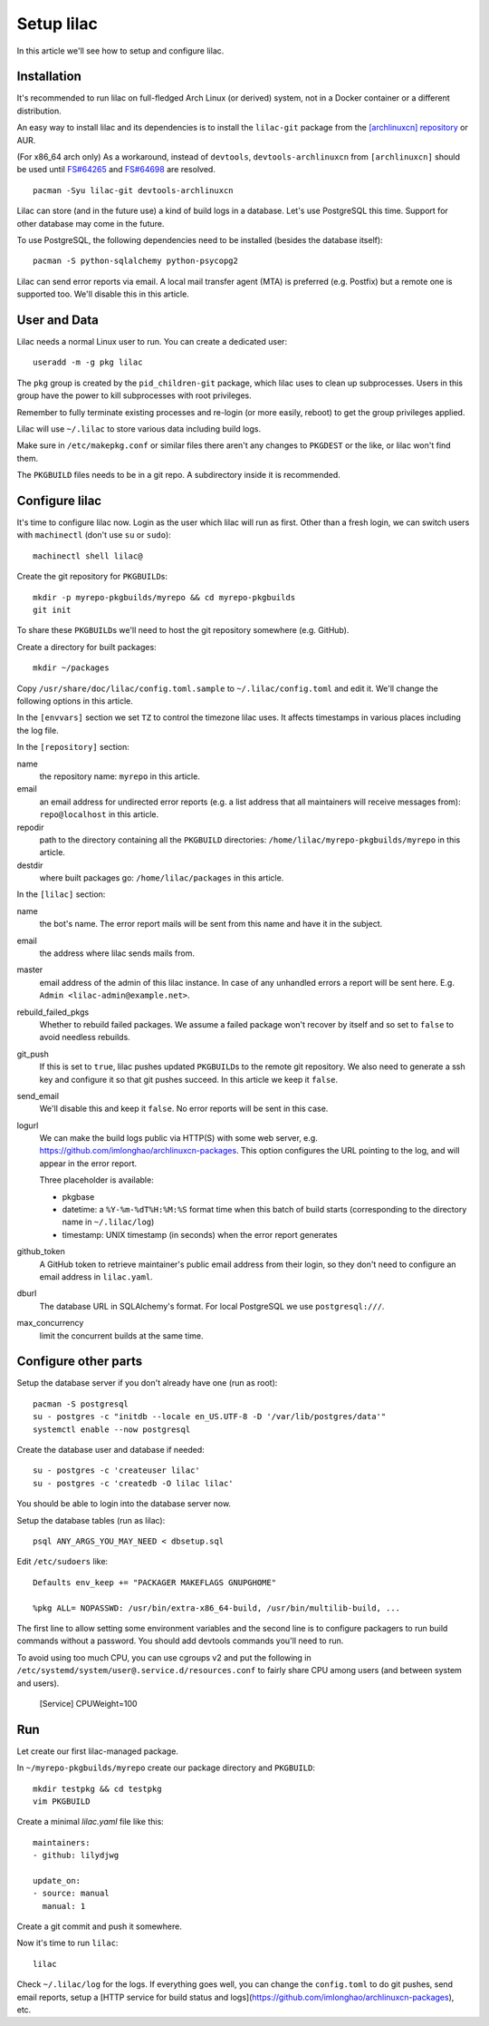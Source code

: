 Setup lilac
===========

In this article we'll see how to setup and configure lilac.

Installation
------------

It's recommended to run lilac on full-fledged Arch Linux (or derived) system, not in a Docker container or a different distribution.

An easy way to install lilac and its dependencies is to install the ``lilac-git`` package from the `[archlinuxcn] repository <https://wiki.archlinux.org/title/Unofficial_user_repositories#archlinuxcn>`_ or AUR.

(For x86_64 arch only) As a workaround, instead of ``devtools``, ``devtools-archlinuxcn`` from ``[archlinuxcn]`` should be used until `FS#64265 <https://bugs.archlinux.org/task/64265>`_ and `FS#64698 <https://gitlab.archlinux.org/archlinux/devtools/-/merge_requests/90>`_ are resolved.

::

  pacman -Syu lilac-git devtools-archlinuxcn

Lilac can store (and in the future use) a kind of build logs in a database. Let's use PostgreSQL this time. Support for other database may come in the future.

To use PostgreSQL, the following dependencies need to be installed (besides the database itself)::

  pacman -S python-sqlalchemy python-psycopg2

Lilac can send error reports via email. A local mail transfer agent (MTA) is preferred (e.g. Postfix) but a remote one is supported too. We'll disable this in this article.

User and Data
-------------

Lilac needs a normal Linux user to run. You can create a dedicated user::

  useradd -m -g pkg lilac

The ``pkg`` group is created by the ``pid_children-git`` package, which lilac uses to clean up subprocesses. Users in this group have the power to kill subprocesses with root privileges.

Remember to fully terminate existing processes and re-login (or more easily, reboot) to get the group privileges applied.

Lilac will use ``~/.lilac`` to store various data including build logs.

Make sure in ``/etc/makepkg.conf`` or similar files there aren't any changes to ``PKGDEST`` or the like, or lilac won't find them.

The ``PKGBUILD`` files needs to be in a git repo. A subdirectory inside it is recommended.

Configure lilac
---------------

It's time to configure lilac now. Login as the user which lilac will run as first. Other than a fresh login, we can switch users with ``machinectl`` (don't use ``su`` or ``sudo``)::

  machinectl shell lilac@

Create the git repository for ``PKGBUILD``\ s::

  mkdir -p myrepo-pkgbuilds/myrepo && cd myrepo-pkgbuilds
  git init

To share these ``PKGBUILD``\ s we'll need to host the git repository somewhere (e.g. GitHub).

Create a directory for built packages::

  mkdir ~/packages

Copy ``/usr/share/doc/lilac/config.toml.sample`` to ``~/.lilac/config.toml`` and edit it. We'll change the following options in this article.

In the ``[envvars]`` section we set ``TZ`` to control the timezone lilac uses. It affects timestamps in various places including the log file.

In the ``[repository]`` section:

name
  the repository name: ``myrepo`` in this article.
 
email
  an email address for undirected error reports (e.g. a list address that all maintainers will receive messages from): ``repo@localhost`` in this article.

repodir
  path to the directory containing all the ``PKGBUILD`` directories: ``/home/lilac/myrepo-pkgbuilds/myrepo`` in this article.

destdir
  where built packages go: ``/home/lilac/packages`` in this article.

In the ``[lilac]`` section:

name
  the bot's name. The error report mails will be sent from this name and have it in the subject.

email
  the address where lilac sends mails from.

master
  email address of the admin of this lilac instance. In case of any unhandled errors a report will be sent here. E.g. ``Admin <lilac-admin@example.net>``.

rebuild_failed_pkgs
  Whether to rebuild failed packages. We assume a failed package won't recover by itself and so set to ``false`` to avoid needless rebuilds.

git_push
  If this is set to ``true``, lilac pushes updated ``PKGBUILD``\ s to the remote git repository. We also need to generate a ssh key and configure it so that git pushes succeed. In this article we keep it ``false``.

send_email
  We'll disable this and keep it ``false``. No error reports will be sent in this case.

logurl
  We can make the build logs public via HTTP(S) with some web server, e.g.  https://github.com/imlonghao/archlinuxcn-packages. This option configures the URL pointing to the log, and will appear in the error report.

  Three placeholder is available:

  - pkgbase
  - datetime: a ``%Y-%m-%dT%H:%M:%S`` format time when this batch of build starts (corresponding to the directory name in ``~/.lilac/log``)
  - timestamp: UNIX timestamp (in seconds) when the error report generates

github_token
  A GitHub token to retrieve maintainer's public email address from their login, so they don't need to configure an email address in ``lilac.yaml``.

dburl
  The database URL in SQLAlchemy's format. For local PostgreSQL we use ``postgresql:///``.

max_concurrency
  limit the concurrent builds at the same time.

Configure other parts
---------------------

Setup the database server if you don't already have one (run as root)::

  pacman -S postgresql
  su - postgres -c "initdb --locale en_US.UTF-8 -D '/var/lib/postgres/data'"
  systemctl enable --now postgresql

Create the database user and database if needed::

  su - postgres -c 'createuser lilac'
  su - postgres -c 'createdb -O lilac lilac'

You should be able to login into the database server now.

.. TODO include scripts/dbsetup.sql in lilac-git

Setup the database tables (run as lilac)::

  psql ANY_ARGS_YOU_MAY_NEED < dbsetup.sql

Edit ``/etc/sudoers`` like::

  Defaults env_keep += "PACKAGER MAKEFLAGS GNUPGHOME"
  
  %pkg ALL= NOPASSWD: /usr/bin/extra-x86_64-build, /usr/bin/multilib-build, ...

The first line to allow setting some environment variables and the second line is to configure packagers to run build commands without a password. You should add devtools commands you'll need to run.

To avoid using too much CPU, you can use cgroups v2 and put the following in ``/etc/systemd/system/user@.service.d/resources.conf`` to fairly share CPU among users (and between system and users).

  [Service]
  CPUWeight=100

Run
---

Let create our first lilac-managed package.

In ``~/myrepo-pkgbuilds/myrepo`` create our package directory and ``PKGBUILD``::

  mkdir testpkg && cd testpkg
  vim PKGBUILD

Create a minimal `lilac.yaml` file like this::

  maintainers:
  - github: lilydjwg
  
  update_on:
  - source: manual
    manual: 1

Create a git commit and push it somewhere.

.. TODO Is python-setuptools necessary (for archpkg)?

.. TODO Don't pick up current directory config file

Now it's time to run ``lilac``::

  lilac

Check ``~/.lilac/log`` for the logs. If everything goes well, you can change the ``config.toml`` to do git pushes, send email reports, setup a [HTTP service for build status and logs](https://github.com/imlonghao/archlinuxcn-packages), etc.
